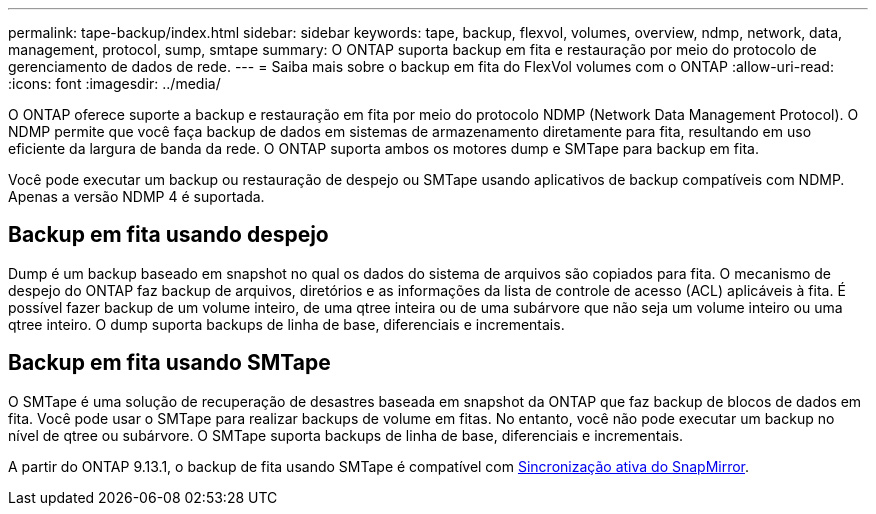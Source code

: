 ---
permalink: tape-backup/index.html 
sidebar: sidebar 
keywords: tape, backup, flexvol, volumes, overview, ndmp, network, data, management, protocol, sump, smtape 
summary: O ONTAP suporta backup em fita e restauração por meio do protocolo de gerenciamento de dados de rede. 
---
= Saiba mais sobre o backup em fita do FlexVol volumes com o ONTAP
:allow-uri-read: 
:icons: font
:imagesdir: ../media/


[role="lead"]
O ONTAP oferece suporte a backup e restauração em fita por meio do protocolo NDMP (Network Data Management Protocol). O NDMP permite que você faça backup de dados em sistemas de armazenamento diretamente para fita, resultando em uso eficiente da largura de banda da rede. O ONTAP suporta ambos os motores dump e SMTape para backup em fita.

Você pode executar um backup ou restauração de despejo ou SMTape usando aplicativos de backup compatíveis com NDMP. Apenas a versão NDMP 4 é suportada.



== Backup em fita usando despejo

Dump é um backup baseado em snapshot no qual os dados do sistema de arquivos são copiados para fita. O mecanismo de despejo do ONTAP faz backup de arquivos, diretórios e as informações da lista de controle de acesso (ACL) aplicáveis à fita. É possível fazer backup de um volume inteiro, de uma qtree inteira ou de uma subárvore que não seja um volume inteiro ou uma qtree inteiro. O dump suporta backups de linha de base, diferenciais e incrementais.



== Backup em fita usando SMTape

O SMTape é uma solução de recuperação de desastres baseada em snapshot da ONTAP que faz backup de blocos de dados em fita. Você pode usar o SMTape para realizar backups de volume em fitas. No entanto, você não pode executar um backup no nível de qtree ou subárvore. O SMTape suporta backups de linha de base, diferenciais e incrementais.

A partir do ONTAP 9.13.1, o backup de fita usando SMTape é compatível com xref:../snapmirror-active-sync/interoperability-reference.html[Sincronização ativa do SnapMirror].
